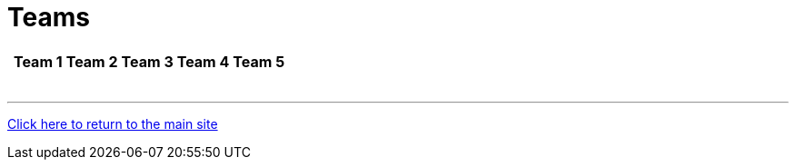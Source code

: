 = Teams

[%autowidth,stripes=even,]
|===
| | Team 1 | Team 2 |Team 3 | Team 4 | Team 5

|
|
|
|
|
|

|
|
|
|
|
|

|
|
|
|
|
|

|
|
|
|
|
|

|
|
|
|
|

|
|
|
|
|
|

|
|
|
|
|
|
|===

'''

link:../index.html[Click here to return to the main site]
